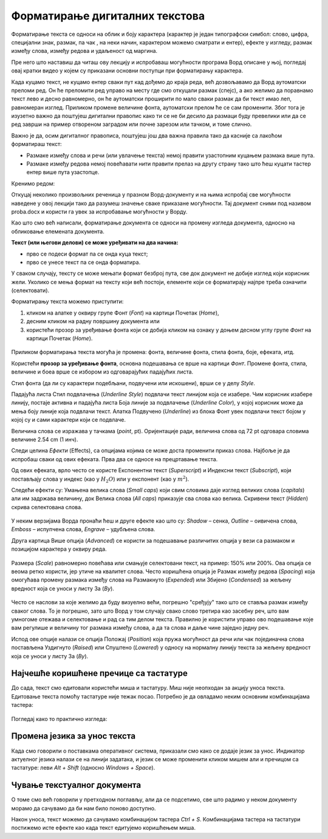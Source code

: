 Форматирање дигиталних текстова
===============================

Форматирање текста се односи на облик и боју карактера (карактер је један типографски симбол: слово, цифра, специјални знак, размак, па чак , на неки начин, карактером можемо сматрати и ентер), ефекте у изгледу, размак између слова, између редова и удаљеност од маргина.

Пре него што наставиш да читаш ову лекцију и испробаваш могућности програма Ворд описане у њој, погледај овај кратки видео у којем су приказани основни поступци при форматирању карактера.

.. ytpopup:: NSzw_I1v2IM
    :width: 735
    :height: 415
    :align: center 

Када куцамо текст, не куцамо ентер сваки пут кад дођемо до краја реда, већ дозвољавамо да Ворд аутоматски преломи ред. Он ће преломити ред управо на месту где смо откуцали размак (спејс), a ако желимо да поравнамо текст лево и десно равномерно, он ће аутоматски проширити по мало сваки размак да би текст имао леп, равномеран изглед. Приликом промене величине фонта, аутоматски прелом ће се сам променити. Због тога је изузетно важно да поштујеш дигитални правопис како ти се не би десило да размаци буду превелики или да се ред заврши на пример отвореном заградом или почне зарезом или тачком, и томе слично.


Важно је да, осим дигиталног правописа, поштујеш још два важна правила тако да касније са лакоћом форматираш текст:

- Размаке између слова и речи (или увлачење текста) немој правити узастопним куцањем размака више пута.

- Размаке између редова немој повећавати нити правити прелаз на другу страну тако што ћеш куцати тастер ентер више пута узастопце.

Кренимо редом: 

Откуцај неколико произвољних реченица у празном Ворд-документу и на њима испробај све могућности наведене у овој лекцији тако да разумеш значење сваке приказане могућности. Тај документ сними под називом proba.docx и користи га увек за испробавање могућности у Ворду.

Као што смо већ написали, форматирање документа се односи на промену изгледа документа, односно на обликовање елемената документа.

**Текст (или његови делови) се може уређивати на два начина:** 

- прво се подеси формат па се онда куца текст;

- прво се унесе текст па се онда форматира. 

У сваком случају, тексту се може мењати формат безброј пута, све док документ не добије изглед који корисник жели. Уколико се мења формат на тексту који већ постоји, елементе који се форматирају најпре треба означити (селектовати).

Форматирању текста можемо приступити:

1) кликом на алатке у оквиру групе Фонт (*Font*) на картици Почетак (*Home*), 

2) десним кликом на радну површину документа или 

3) користећи прозор за уређивање фонта који се добија кликом на ознаку у доњем десном углу групе *Фонт* на картици Почетак (*Home*).


.. figure:: ../../_images/kartice_word.png
   :width: 800px   
   :align: center
   :class: screenshot-shadow

Приликом форматирања текста могућа је промена: фонта, величине фонта, стила фонта, боје, ефеката, итд.

Користећи **прозор за уређивање фонта**, основна подешавања се врше на картици *Фонт*. Промене фонта, стила, величине и боеа врше се избором из одговарајућих падајућих листа. 

Стил фонта (да ли су карактери подебљани, подвучени или искошени), врши се у делу *Style*.

Падајућа листа Стил подвлачења (*Underline Style*) подвлачи текст линијом која се изабере. Чим корисник изабере линију, постаје активна и падајућа листа Боја линије за подвлачење (*Underline Color*), у којој корисник може да мења боју линије која подвлачи текст. Алатка Подвучено (*Underline*) из блока Фонт увек подвлачи текст бојом у којој су и сами карактери који се подвлаче.

Величина слова се изражава у тачкама (*point*, pt). Оријентације ради, величина слова од 72 pt одговара словима величине 2.54 cm (1 инч).

Следи целина *Ефекти* (Effects), са опцијама којима се може доста променити приказ слова. Најбоље је да испробаш сваки од ових ефеката. Прва два се односе на прецртавање текста. 

Од ових ефеката, врло често се користе Експонентни текст (*Superscript*) и Индексни текст (*Subscript*), који постављају слова у индекс (као у :math:`H_2O`) или у експонент (као у :math:`m^2`).

Следећи ефекти су: Умањена велика слова (*Small caps*) који свим словима даје изглед великих слова (*capitals*) али им задржава величину, док Велика слова (*All caps*) приказује сва слова као велика. Скривени текст (*Hidden*) скрива селектована слова.


.. figure:: ../../_images/w1_smalcaps.png
   :width: 500px   
   :align: center

У неким верзијама Ворда пронаћи ћеш  и друге ефекте као што су: *Shadow* – сенка, *Outline* – оивичена слова, *Emboss* – испупчена слова, *Engrave* – удубљена слова.

Друга картица Више опција (*Advanced*) се користи за подешавање различитих опција у вези са размаком и позицијом карактера у оквиру реда.


.. figure:: ../../_images/w1_font11.png
   :width: 400px   
   :align: center
   :class: screenshot-shadow

Размера (*Scale*) равномерно повећава или смањује селектовани текст, на пример: 150% или 200%. Ова опција се веома ретко користи, јер утиче на квалитет слова.
Често коришћена опција је Размак између редова (*Spacing*) која омогућава промену размака између слова на Размакнуто (*Expended*) или Збијено (*Condensed*) за жељену вредност која се уноси у листу За (*By*).

.. figure:: ../../_images/razmaknuto1.png
   :width: 500px   
   :align: center
   :class: screenshot-shadow

Често се наслови за којe желимо да буду визуелно већи, погрешно "сређују" тако што се ставља размак између сваког слова. То је погрешно, зато што Ворд у том случају свако слово третира као засебну реч, што вам умногоме отежава и селектовање и рад са тим делом текста. Правилно је користити управо ово подешавање које вам регулише и величину тог размака између слова, а да та слова и даље чине заједно једну реч.

Испод ове опције налази се опција Положај (*Position*) која пружа могућност да речи или чак појединачна слова постављена Уздигнуто (*Raised*) или Спуштено (*Lowered*) у односу на нормалну линију текста за жељену вредност која се уноси у листу За (*By*).

.. figure:: ../../_images/uzdignuto1.png
   :width: 500px   
   :align: center
   :class: screenshot-shadow


Најчешће коришћене пречице са тастатуре
---------------------------------------

До сада, текст смо едитовали користећи миша и тастатуру. Mиш није неопходан за акцију уноса текста. Едитовање текста помоћу тастатуре није тежак посао. Потребно је да овладамо неким основним комбинацијама тастера:

.. figure:: ../../_images/w1_precice.png
   :width: 780px   
   :align: center
   :class: screenshot-shadow


Погледај како то практично изгледа:



.. ytpopup:: 9P3FmbVDjP4
    :width: 735
    :height: 415
    :align: center



Промена језика за унос текста
-----------------------------

Када смо говорили о поставкама оперативног система, приказали смо како се додаје језик за унос. Индикатор актуелног језика налази се на линији задатака, и језик се може променити кликом мишем али и пречицом са тастатуре: леви *Alt + Shift* (односно *Windows + Space*).


Чување текстуалног документа
----------------------------

О томе смо већ говорили у претходном поглављу, али да се подсетимо, све што радимо у неком документу морамо да сачувамо да би нам било поново доступно.

Након уноса, текст можемо да сачувамо комбинацијом тастера *Ctrl + S*. Комбинацијама тастера на тастатури постижемо исте ефекте као када текст едитујемо коришћењем миша.


.. ytpopup:: FDDPr4KWIgw
    :width: 735
    :height: 415
    :align: center





